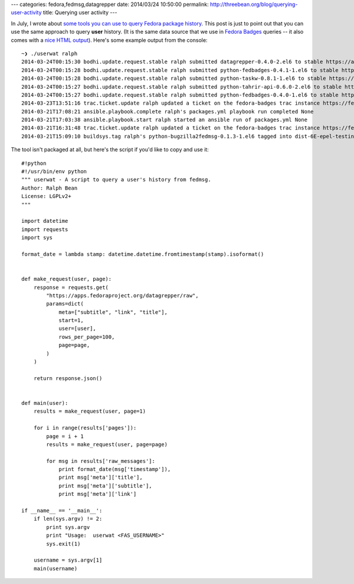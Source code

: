 ---
categories: fedora,fedmsg,datagrepper
date: 2014/03/24 10:50:00
permalink: http://threebean.org/blog/querying-user-activity
title: Querying user activity
---

In July, I wrote about `some tools you can use to query Fedora package history
<http://threebean.org/blog/pkgwat-history/>`_.  This post is just to point out
that you can use the same approach to query **user** history.  (It is the same
data source that we use in `Fedora Badges <https://badges.fedoraproject.org>`_
queries -- it also comes with a `nice HTML output
<https://apps.fedoraproject.org/datagrepper/raw?user=ralph>`_).  Here's some
example output from the console::

    ~❯ ./userwat ralph
    2014-03-24T00:15:30 bodhi.update.request.stable ralph submitted datagrepper-0.4.0-2.el6 to stable https://admin.fedoraproject.org/updates/datagrepper-0.4.0-2.el6
    2014-03-24T00:15:28 bodhi.update.request.stable ralph submitted python-fedbadges-0.4.1-1.el6 to stable https://admin.fedoraproject.org/updates/python-fedbadges-0.4.1-1.el6
    2014-03-24T00:15:28 bodhi.update.request.stable ralph submitted python-taskw-0.8.1-1.el6 to stable https://admin.fedoraproject.org/updates/python-taskw-0.8.1-1.el6
    2014-03-24T00:15:27 bodhi.update.request.stable ralph submitted python-tahrir-api-0.6.0-2.el6 to stable https://admin.fedoraproject.org/updates/python-tahrir-api-0.6.0-2.el6
    2014-03-24T00:15:27 bodhi.update.request.stable ralph submitted python-fedbadges-0.4.0-1.el6 to stable https://admin.fedoraproject.org/updates/python-fedbadges-0.4.0-1.el6
    2014-03-23T13:51:16 trac.ticket.update ralph updated a ticket on the fedora-badges trac instance https://fedorahosted.org/fedora-badges/ticket/122
    2014-03-21T17:08:21 ansible.playbook.complete ralph's packages.yml playbook run completed None
    2014-03-21T17:03:38 ansible.playbook.start ralph started an ansible run of packages.yml None
    2014-03-21T16:31:48 trac.ticket.update ralph updated a ticket on the fedora-badges trac instance https://fedorahosted.org/fedora-badges/ticket/213
    2014-03-21T15:09:10 buildsys.tag ralph's python-bugzilla2fedmsg-0.1.3-1.el6 tagged into dist-6E-epel-testing by bodhi http://koji.fedoraproject.org/koji/taginfo?tagID=137

The tool isn't packaged at all, but here's the script if you'd like to copy and
use it::

    #!python
    #!/usr/bin/env python
    """ userwat - A script to query a user's history from fedmsg.
    Author: Ralph Bean
    License: LGPLv2+
    """

    import datetime
    import requests
    import sys

    format_date = lambda stamp: datetime.datetime.fromtimestamp(stamp).isoformat()


    def make_request(user, page):
        response = requests.get(
            "https://apps.fedoraproject.org/datagrepper/raw",
            params=dict(
                meta=["subtitle", "link", "title"],
                start=1,
                user=[user],
                rows_per_page=100,
                page=page,
            )
        )

        return response.json()


    def main(user):
        results = make_request(user, page=1)

        for i in range(results['pages']):
            page = i + 1
            results = make_request(user, page=page)

            for msg in results['raw_messages']:
                print format_date(msg['timestamp']),
                print msg['meta']['title'],
                print msg['meta']['subtitle'],
                print msg['meta']['link']

    if __name__ == '__main__':
        if len(sys.argv) != 2:
            print sys.argv
            print "Usage:  userwat <FAS_USERNAME>"
            sys.exit(1)

        username = sys.argv[1]
        main(username)
